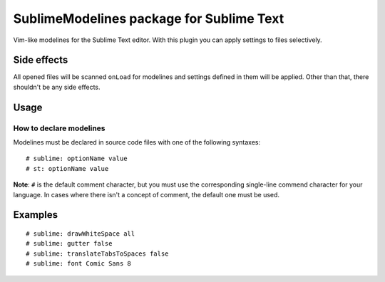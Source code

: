 SublimeModelines package for Sublime Text
=========================================

Vim-like modelines for the Sublime Text editor. With this plugin you can apply settings to files selectively.

Side effects
************

All opened files will be scanned ``onLoad`` for modelines and settings defined in them will be applied. Other than that, there shouldn't be any side effects.

Usage
*****

How to declare modelines
------------------------

Modelines must be declared in source code files with one of the following syntaxes::

    # sublime: optionName value
    # st: optionName value

**Note**: ``#`` is the default comment character, but you must use the corresponding single-line commend character for your language. In cases where there isn't a concept of comment, the default one must be used.

Examples
********
::

    # sublime: drawWhiteSpace all
    # sublime: gutter false
    # sublime: translateTabsToSpaces false
    # sublime: font Comic Sans 8
